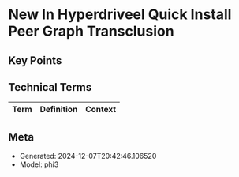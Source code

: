 * New In Hyperdriveel Quick Install Peer Graph Transclusion
:PROPERTIES:
:SPEAKER: Joseph Turner
:END:

** Key Points


** Technical Terms
| Term | Definition | Context |
|-


** Meta
- Generated: 2024-12-07T20:42:46.106520
- Model: phi3